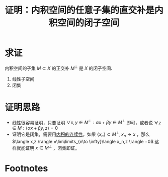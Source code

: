 #+title: 证明：内积空间的任意子集的直交补是内积空间的闭子空间
#+roam_tags: 泛函分析
#+roam_alias:

* 求证
内积空间的子集 \(M \subset X\) 的正交补 \(M^{\perp} \) 是 \(X\) 的闭子空间.
1. 线性子空间
2. 闭集
* 证明思路
- 线性很容易证明，只要证明 \(\forall x,y \in M^{\perp} :\alpha x+\beta y \in M^{\perp} \) 即可，或者说
  \(\forall z \in M:\langle \alpha x+\beta y,z \rangle =0\)
- 证明它是闭集，需要用[[file:20201028113342-内积空间.org][内积的连续性]]。如果 \(\{x_n\}\subset M^{\perp} ,x_n\to x\) ，那么 \(\langle x,z \rangle =\lim\limits_{n\to \infty}\langle x_n,z \rangle =0\) 这样就能证明 \(x \in M^{\perp} \) ，闭集即证。
* Footnotes
